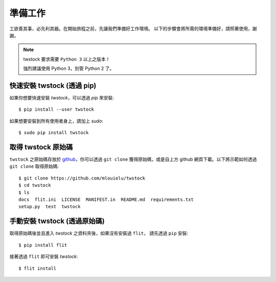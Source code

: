 .. _prepare:

*********
 準備工作
*********

工欲善其事，必先利其器。在開始旅程之前，先讓我們準備好工作環境。
以下的步驟會將所需的環境準備好，請照著使用，謝謝。

.. note::

    twstock 要求需要 ``Python 3`` 以上之版本！

    強烈建議使用 Python 3，別管 Python 2 了。


快速安裝 twstock (透過 pip)
==============================

如果你想要快速安裝 `twstock`，可以透過 `pip` 來安裝::

    $ pip install --user twstock

如果想要安裝到所有使用者身上，請加上 `sudo`::

    $ sudo pip install twstock


取得 twstock 原始碼
=======================

``twstock`` 之原始碼存放於 `github <https://github.com/mlouielu/twstock>`_，你可以透過
``git clone`` 獲得原始碼，或是自上方 github 網頁下載。以下將示範如何透過 ``git clone`` 取得原始碼::

   $ git clone https://github.com/mlouielu/twstock
   $ cd twstock
   $ ls
   docs  flit.ini  LICENSE  MANIFEST.in  README.md  requirements.txt
   setup.py  test  twstock


手動安裝 twstock (透過原始碼)
===============================

取得原始碼後並且進入 `twstock` 之資料夾後，如果沒有安裝過 ``flit``，
請先透過 ``pip`` 安裝::

    $ pip install flit

接著透過 ``flit`` 即可安裝 `twstock`::

    $ flit install
